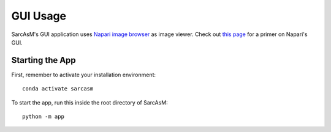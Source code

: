================================
GUI Usage
================================

SarcAsM's GUI application uses `Napari image browser <https://napari.org/stable/index.html>`_ as image viewer. Check out `this page <https://napari.org/stable/tutorials/fundamentals/viewer.html>`_ for a primer on Napari's GUI.


Starting the App
================

First, remember to activate your installation environment::

    conda activate sarcasm

To start the app, run this inside the root directory of SarcAsM::

    python -m app
